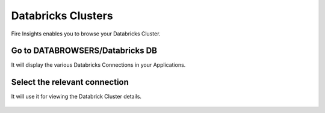 Databricks Clusters
====================

Fire Insights enables you to browse your Databricks Cluster.

Go to DATABROWSERS/Databricks DB
----------------------

It will display the various Databricks Connections in your Applications.


.. figure:: ../_assets/configuration/databricks-clusters.PNG
   :alt: Databricks
   :align: center
   :width: 60%

Select the relevant connection 
----------------------

It will use it for viewing the Databrick Cluster details.

.. figure:: ../_assets/configuration/databrick_clusterdetail.PNG
   :alt: Databricks
   :align: center
   :width: 60%
